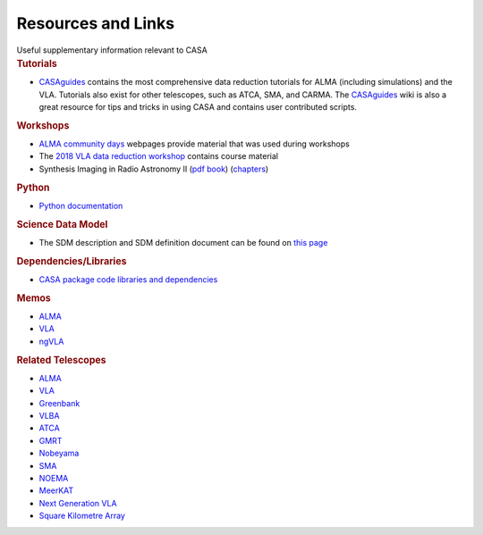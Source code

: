 .. container::
   :name: viewlet-above-content-title

Resources and Links
===================

.. container::
   :name: viewlet-below-content-title

.. container:: documentDescription description

   Useful supplementary information relevant to CASA

.. container:: section
   :name: viewlet-above-content-body

.. container:: section
   :name: content-core

   .. container::
      :name: parent-fieldname-text

       

      .. rubric:: Tutorials
         :name: tutorials

      -  `CASAguides <https://casaguides.nrao.edu/>`__ contains the most
         comprehensive data reduction tutorials for ALMA (including
         simulations) and the VLA. Tutorials also exist for other
         telescopes, such as ATCA, SMA, and CARMA. The
         `CASAguides <https://casaguides.nrao.edu/>`__ wiki is also a
         great resource for tips and tricks in using CASA and contains
         user contributed scripts.

      .. rubric:: Workshops
         :name: workshops

      -  `ALMA community
         days <https://science.nrao.edu/facilities/alma/community1>`__
         webpages provide material that was used during workshops
      -  The `2018 VLA data reduction
         workshop <http://www.cvent.com/events/16th-synthesis-imaging-workshop/event-summary-b36e4bc16b574d5d94229f9d885d0eff.aspx>`__
         contains course material
      -  Synthesis Imaging in Radio Astronomy II (`pdf
         book <https://casa.nrao.edu/../Memos/s98book.pdf>`__)
         (`chapters <http://www.aspbooks.org/a/volumes/table_of_contents/?book_id=292>`__)

      .. rubric:: Python
         :name: python

      -  `Python
         documentation <https://casa.nrao.edu/../python.shtml>`__

      .. rubric:: Science Data Model
         :name: science-data-model

      -  The SDM description and SDM definition document can be found on
         `this
         page <https://casa.nrao.edu/casadocs-devel/stable/casa-fundamentals/the-science-data-model>`__

      .. rubric:: Dependencies/Libraries
         :name: dependencieslibraries

      -  `CASA package code libraries and
         dependencies <https://safe.nrao.edu/wiki/bin/view/Software/CASA/CASADevelopmentToolsAndLibraries>`__

      .. rubric:: Memos
         :name: memos

      -  `ALMA <http://library.nrao.edu/alma.shtml>`__
      -  `VLA <http://www.aoc.nrao.edu/evla/memolist.shtml>`__
      -  `ngVLA <http://library.nrao.edu/ngvla.shtml>`__

      .. rubric:: Related Telescopes
         :name: related-telescopes

      -  `ALMA <http://www.almascience.org/>`__
      -  `VLA <https://public.nrao.edu/telescopes/vla/>`__
      -  `Greenbank <https://greenbankobservatory.org/science/>`__
      -  `VLBA <https://www.lbo.us/>`__
      -  `ATCA <https://www.narrabri.atnf.csiro.au/>`__
      -  `GMRT <http://www.ncra.tifr.res.in/ncra/gmrt>`__
      -  `Nobeyama <http://www.nro.nao.ac.jp/~nro45mrt/html/index-e.html>`__
      -  `SMA <https://www.cfa.harvard.edu/sma/>`__
      -  `NOEMA <http://iram-institute.org/EN/noema-project.php>`__
      -  `MeerKAT <https://www.ska.ac.za/gallery/meerkat/>`__
      -  `Next Generation VLA <http://ngvla.nrao.edu/>`__
      -  `Square Kilometre Array <https://www.skatelescope.org/>`__

.. container:: section
   :name: viewlet-below-content-body
